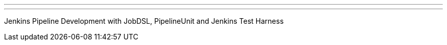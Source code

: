 ---
:page-eventTitle: St.Petersburg, Russia JAM
:page-eventStartDate: 2019-03-05T18:30:00
:page-eventLink: https://www.meetup.com/St-Petersburg-Jenkins-Meetup/events/258988655/
---

Jenkins Pipeline Development with JobDSL, PipelineUnit and Jenkins Test Harness

